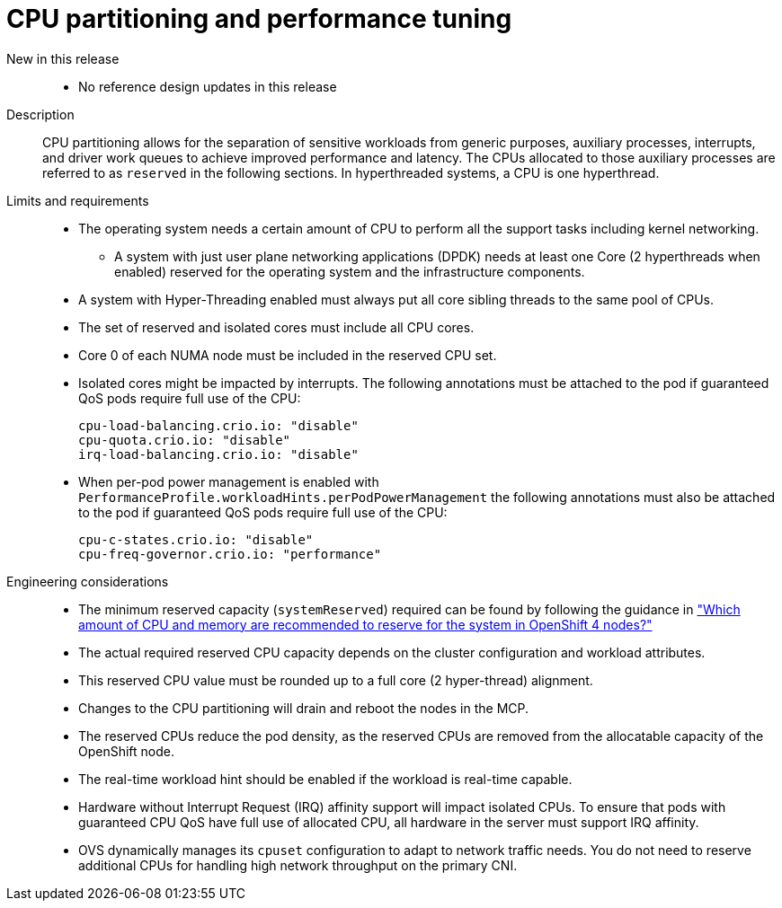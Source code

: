 // Module included in the following assemblies:
//
// * telco_ref_design_specs/core/telco-core-ref-design-components.adoc

:_mod-docs-content-type: REFERENCE
[id="telco-core-cpu-partitioning-performance-tune_{context}"]
= CPU partitioning and performance tuning

New in this release::
* No reference design updates in this release

Description::
CPU partitioning allows for the separation of sensitive workloads from generic purposes, auxiliary processes, interrupts, and driver work queues to achieve improved performance and latency. The CPUs allocated to those auxiliary processes are referred to as `reserved` in the following sections. In hyperthreaded systems, a CPU is one hyperthread.

Limits and requirements::
* The operating system needs a certain amount of CPU to perform all the support tasks including kernel networking.
** A system with just user plane networking applications (DPDK) needs at least one Core (2 hyperthreads when enabled) reserved for the operating system and the infrastructure components.
* A system with Hyper-Threading enabled must always put all core sibling threads to the same pool of CPUs.
* The set of reserved and isolated cores must include all CPU cores.
* Core 0 of each NUMA node must be included in the reserved CPU set.
* Isolated cores might be impacted by interrupts. The following annotations must be attached to the pod if guaranteed QoS pods require full use of the CPU:
+
----
cpu-load-balancing.crio.io: "disable"
cpu-quota.crio.io: "disable"
irq-load-balancing.crio.io: "disable"
----
* When per-pod power management is enabled with `PerformanceProfile.workloadHints.perPodPowerManagement` the following annotations must also be attached to the pod if guaranteed QoS pods require full use of the CPU:
+
----
cpu-c-states.crio.io: "disable"
cpu-freq-governor.crio.io: "performance"
----

Engineering considerations::
* The minimum reserved capacity (`systemReserved`) required can be found by following the guidance in  link:https://access.redhat.com/solutions/5843241["Which amount of CPU and memory are recommended to reserve for the system in OpenShift 4 nodes?"]
* The actual required reserved CPU capacity depends on the cluster configuration and workload attributes.
* This reserved CPU value must be rounded up to a full core (2 hyper-thread) alignment.
* Changes to the CPU partitioning will drain and reboot the nodes in the MCP.
* The reserved CPUs reduce the pod density, as the reserved CPUs are removed from the allocatable capacity of the OpenShift node.
* The real-time workload hint should be enabled if the workload is real-time capable.
* Hardware without Interrupt Request (IRQ) affinity support will impact isolated CPUs. To ensure that pods with guaranteed CPU QoS have full use of allocated CPU, all hardware in the server must support IRQ affinity.
* OVS dynamically manages its `cpuset` configuration to adapt to network traffic needs.
You do not need to reserve additional CPUs for handling high network throughput on the primary CNI.
